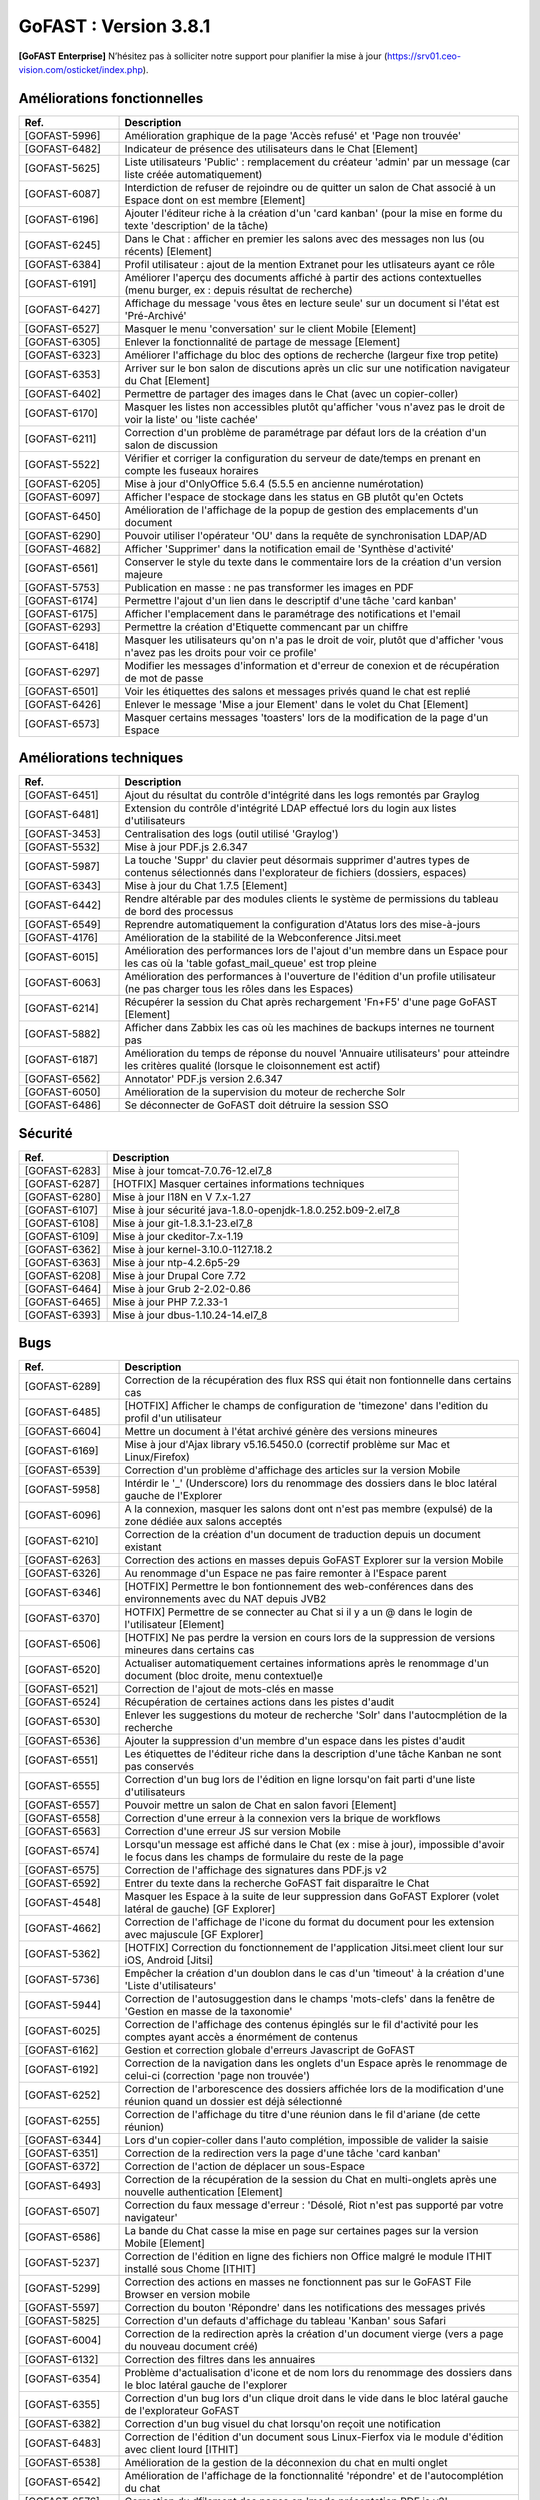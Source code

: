 ********************************************
GoFAST :  Version 3.8.1
********************************************

**[GoFAST Enterprise]** N’hésitez pas à solliciter notre support pour planifier la mise à jour (https://srv01.ceo-vision.com/osticket/index.php).



Améliorations fonctionnelles
******************************
.. csv-table::  
   :header: "Ref.", "Description"
   :widths: 10, 40
   
   "[GOFAST-5996]", "Amélioration graphique de la page 'Accès refusé' et 'Page non trouvée'"
   "[GOFAST-6482]", "Indicateur de présence des utilisateurs dans le Chat [Element]"
   "[GOFAST-5625]", "Liste utilisateurs 'Public' : remplacement du créateur 'admin' par un message (car liste créée automatiquement)"
   "[GOFAST-6087]", "Interdiction de refuser de rejoindre ou de quitter un salon de Chat associé à un Espace dont on est membre [Element]"
   "[GOFAST-6196]", "Ajouter l'éditeur riche à la création d'un 'card kanban' (pour la mise en forme du texte 'description' de la tâche)"
   "[GOFAST-6245]", "Dans le Chat : afficher en premier les salons avec des messages non lus (ou récents) [Element]"
   "[GOFAST-6384]", "Profil utilisateur : ajout de la mention Extranet pour les utlisateurs ayant ce rôle"
   "[GOFAST-6191]", "Améliorer l'aperçu des documents affiché à partir des actions contextuelles (menu burger, ex : depuis résultat de recherche)"
   "[GOFAST-6427]", "Affichage du message 'vous êtes en lecture seule' sur un document si l'état est 'Pré-Archivé'"
   "[GOFAST-6527]", "Masquer le menu 'conversation' sur le client Mobile [Element]"
   "[GOFAST-6305]", "Enlever la fonctionnalité de partage de message [Element]"
   "[GOFAST-6323]", "Améliorer l'affichage du bloc des options de recherche (largeur fixe trop petite)"
   "[GOFAST-6353]", "Arriver sur le bon salon de discutions après un clic sur une notification navigateur du Chat [Element]"
   "[GOFAST-6402]", "Permettre de partager des images dans le Chat (avec un copier-coller)"
   "[GOFAST-6170]", "Masquer les listes non accessibles plutôt qu'afficher 'vous n'avez pas le droit de voir la liste' ou 'liste cachée'"
   "[GOFAST-6211]", "Correction d'un problème de paramétrage par défaut lors de la création d'un salon de discussion"
   "[GOFAST-5522]", "Vérifier et corriger la configuration du serveur de date/temps en prenant en compte les fuseaux horaires"
   "[GOFAST-6205]", "Mise à jour d'OnlyOffice 5.6.4 (5.5.5 en ancienne numérotation)"
   "[GOFAST-6097]", "Afficher l'espace de stockage dans les status en GB plutôt qu'en Octets"
   "[GOFAST-6450]", "Amélioration de l'affichage de la popup de gestion des emplacements d'un document"
   "[GOFAST-6290]", "Pouvoir utiliser l'opérateur 'OU' dans la requête de synchronisation LDAP/AD"
   "[GOFAST-4682]", "Afficher 'Supprimer' dans la notification email de 'Synthèse d'activité'"
   "[GOFAST-6561]", "Conserver le style du texte dans le commentaire lors de la création d'un version majeure"
   "[GOFAST-5753]", "Publication en masse : ne pas transformer les images en PDF"
   "[GOFAST-6174]", "Permettre l'ajout d'un lien dans le descriptif d'une tâche 'card kanban'"
   "[GOFAST-6175]", "Afficher l'emplacement dans le paramétrage des notifications et l'email"
   "[GOFAST-6293]", "Permettre la création d'Etiquette commencant par un chiffre"
   "[GOFAST-6418]", "Masquer les utilisateurs qu'on n'a pas le droit de voir, plutôt que d'afficher 'vous n'avez pas les droits pour voir ce profile'"
   "[GOFAST-6297]", "Modifier les messages d'information et d'erreur de conexion et de récupération de mot de passe"
   "[GOFAST-6501]", "Voir les étiquettes des salons et messages privés quand le chat est replié"
   "[GOFAST-6426]", "Enlever le message 'Mise a jour Element' dans le volet du Chat [Element]"
   "[GOFAST-6573]", "Masquer certains messages 'toasters' lors de la modification de la page d'un Espace"

   

Améliorations techniques
**************************
.. csv-table::  
   :header: "Ref.", "Description"
   :widths: 10, 40

   "[GOFAST-6451]", "Ajout du résultat du contrôle d'intégrité dans les logs remontés par Graylog"
   "[GOFAST-6481]", "Extension du contrôle d'intégrité LDAP effectué lors du login aux listes d'utilisateurs"
   "[GOFAST-3453]", "Centralisation des logs (outil utilisé 'Graylog')"
   "[GOFAST-5532]", "Mise à jour PDF.js 2.6.347"
   "[GOFAST-5987]", "La touche 'Suppr' du clavier peut désormais supprimer d'autres types de contenus sélectionnés dans l'explorateur de fichiers (dossiers, espaces)"
   "[GOFAST-6343]", "Mise à jour du Chat 1.7.5 [Element]"
   "[GOFAST-6442]", "Rendre altérable par des modules clients le système de permissions du tableau de bord des processus"
   "[GOFAST-6549]", "Reprendre automatiquement la configuration d'Atatus lors des mise-à-jours"
   "[GOFAST-4176]", "Amélioration de la stabilité de la Webconference Jitsi.meet"
   "[GOFAST-6015]", "Amélioration des performances lors de l'ajout d'un membre dans un Espace pour les cas où la 'table gofast_mail_queue' est trop pleine"
   "[GOFAST-6063]", "Amélioration des performances à l'ouverture de l'édition d'un profile utilisateur (ne pas charger tous les rôles dans les Espaces)"
   "[GOFAST-6214]", "Récupérer la session du Chat après rechargement 'Fn+F5' d'une page GoFAST [Element]"
   "[GOFAST-5882]", "Afficher dans Zabbix les cas où les machines de backups internes ne tournent pas"
   "[GOFAST-6187]", "Amélioration du temps de réponse du nouvel 'Annuaire utilisateurs' pour atteindre les critères qualité (lorsque le cloisonnement est actif)"
   "[GOFAST-6562]", "Annotator' PDF.js version 2.6.347"
   "[GOFAST-6050]", "Amélioration de la supervision du moteur de recherche Solr"
   "[GOFAST-6486]", "Se déconnecter de GoFAST doit détruire la session SSO"
   
  

Sécurité
**********
.. csv-table::  
   :header: "Ref.", "Description"
   :widths: 10, 40
  

   "[GOFAST-6283]", "Mise à jour tomcat-7.0.76-12.el7_8"
   "[GOFAST-6287]", "[HOTFIX] Masquer certaines informations techniques"
   "[GOFAST-6280]", "Mise à jour I18N en V 7.x-1.27"
   "[GOFAST-6107]", "Mise à jour sécurité java-1.8.0-openjdk-1.8.0.252.b09-2.el7_8"
   "[GOFAST-6108]", "Mise à jour git-1.8.3.1-23.el7_8"
   "[GOFAST-6109]", "Mise à jour ckeditor-7.x-1.19"
   "[GOFAST-6362]", "Mise à jour kernel-3.10.0-1127.18.2"
   "[GOFAST-6363]", "Mise à jour ntp-4.2.6p5-29"
   "[GOFAST-6208]", "Mise à jour Drupal Core 7.72"
   "[GOFAST-6464]", "Mise à jour Grub 2-2.02-0.86"
   "[GOFAST-6465]", "Mise à jour PHP 7.2.33-1"
   "[GOFAST-6393]", "Mise à jour dbus-1.10.24-14.el7_8"

 


Bugs
**********
.. csv-table::  
   :header: "Ref.", "Description"
   :widths: 10, 40


   "[GOFAST-6289]", "Correction de la récupération des flux RSS qui était non fontionnelle dans certains cas"
   "[GOFAST-6485]", "[HOTFIX] Afficher le champs de configuration de 'timezone' dans l'edition du profil d'un utilisateur"
   "[GOFAST-6604]", "Mettre un document à l'état archivé génère des versions mineures"
   "[GOFAST-6169]", "Mise à jour d'Ajax library v5.16.5450.0 (correctif problème sur Mac et Linux/Firefox)"
   "[GOFAST-6539]", "Correction d'un problème d'affichage des articles sur la version Mobile"
   "[GOFAST-5958]", "Intérdir le '_' (Underscore) lors du renommage des dossiers dans le bloc latéral gauche de l'Explorer"
   "[GOFAST-6096]", "A la connexion, masquer les salons dont ont n'est pas membre (expulsé) de la zone dédiée aux salons acceptés"
   "[GOFAST-6210]", "Correction de la création d'un document de traduction depuis un document existant"
   "[GOFAST-6263]", "Correction des actions en masses depuis GoFAST Explorer sur la version Mobile"
   "[GOFAST-6326]", "Au renommage d'un Espace ne pas faire remonter à l'Espace parent"
   "[GOFAST-6346]", "[HOTFIX] Permettre le bon fontionnement des web-conférences dans des environnements avec du NAT depuis JVB2"
   "[GOFAST-6370]", "HOTFIX] Permettre de se connecter au Chat si il y a un @ dans le login de l'utilisateur [Element]"
   "[GOFAST-6506]", "[HOTFIX] Ne pas perdre la version en cours lors de la suppression de versions mineures dans certains cas"
   "[GOFAST-6520]", "Actualiser automatiquement certaines informations après le renommage d'un document (bloc droite, menu contextuel)e"
   "[GOFAST-6521]", "Correction de l'ajout de mots-clés en masse"
   "[GOFAST-6524]", "Récupération de certaines actions dans les pistes d'audit"
   "[GOFAST-6530]", "Enlever les suggestions du moteur de recherche 'Solr' dans l'autocmplétion de la recherche"
   "[GOFAST-6536]", "Ajouter la suppression d'un membre d'un espace dans les pistes d'audit"
   "[GOFAST-6551]", "Les étiquettes de l'éditeur riche dans la description d'une tâche Kanban ne sont pas conservés"
   "[GOFAST-6555]", "Correction d'un bug lors de l'édition en ligne lorsqu'on fait parti d'une liste d'utilisateurs"
   "[GOFAST-6557]", "Pouvoir mettre un salon de Chat en salon favori [Element]"
   "[GOFAST-6558]", "Correction d'une erreur à la connexion vers la brique de workflows"
   "[GOFAST-6563]", "Correction d'une erreur JS sur version Mobile"
   "[GOFAST-6574]", "Lorsqu'un message est affiché dans le Chat (ex : mise à jour), impossible d'avoir le focus dans les champs de formulaire du reste de la page"
   "[GOFAST-6575]", "Correction de l'affichage des signatures dans PDF.js v2"
   "[GOFAST-6592]", "Entrer du texte dans la recherche GoFAST fait disparaître le Chat"
   "[GOFAST-4548]", "Masquer les Espace à la suite de leur suppression dans GoFAST Explorer (volet latéral de gauche) [GF Explorer]"
   "[GOFAST-4662]", "Correction de l'affichage de l'icone du format du document pour les extension avec majuscule [GF Explorer]"
   "[GOFAST-5362]", "[HOTFIX] Correction du fonctionnement de l'application Jitsi.meet client lour sur iOS, Android [Jitsi]"
   "[GOFAST-5736]", "Empêcher la création d'un doublon dans le cas d'un 'timeout' à la création d'une 'Liste d'utilisateurs'"
   "[GOFAST-5944]", "Correction de l'autosuggestion dans le champs 'mots-clefs' dans la fenêtre de 'Gestion en masse de la taxonomie'"
   "[GOFAST-6025]", "Correction de l'affichage des contenus épinglés sur le fil d'activité pour les comptes ayant accès a énormément de contenus"
   "[GOFAST-6162]", "Gestion et correction globale d'erreurs Javascript de GoFAST"
   "[GOFAST-6192]", "Correction de la navigation dans les onglets d'un Espace après le renommage de celui-ci (correction 'page non trouvée')"
   "[GOFAST-6252]", "Correction de l'arborescence des dossiers affichée lors de la modification d'une réunion quand un dossier est déjà sélectionné"
   "[GOFAST-6255]", "Correction de l'affichage du titre d'une réunion dans le fil d'ariane (de cette réunion)"
   "[GOFAST-6344]", "Lors d'un copier-coller dans l'auto complétion, impossible de valider la saisie"
   "[GOFAST-6351]", "Correction de la redirection vers la page d'une tâche 'card kanban'"
   "[GOFAST-6372]", "Correction de l'action de déplacer un sous-Espace"
   "[GOFAST-6493]", "Correction de la récupération de la session du Chat en multi-onglets après une nouvelle authentication [Element]"
   "[GOFAST-6507]", "Correction du faux message d'erreur : 'Désolé, Riot n'est pas supporté par votre navigateur'"
   "[GOFAST-6586]", "La bande du Chat casse la mise en page sur certaines pages sur la version Mobile [Element]"
   "[GOFAST-5237]", "Correction de l'édition en ligne des fichiers non Office malgré le module ITHIT installé sous Chome [ITHIT]"
   "[GOFAST-5299]", "Correction des actions en masses ne fonctionnent pas sur le GoFAST File Browser en version mobile"
   "[GOFAST-5597]", "Correction du bouton 'Répondre' dans les notifications des messages privés"
   "[GOFAST-5825]", "Correction d'un defauts d'affichage du tableau 'Kanban' sous Safari"
   "[GOFAST-6004]", "Correction de la redirection après la création d'un document vierge (vers a page du nouveau document créé)"
   "[GOFAST-6132]", "Correction des filtres dans les annuaires"
   "[GOFAST-6354]", "Problème d'actualisation d'icone et de nom lors du renommage des dossiers dans le bloc latéral gauche de l'explorer"
   "[GOFAST-6355]", "Correction d'un bug lors d'un clique droit dans le vide dans le bloc latéral gauche de l'explorateur GoFAST"
   "[GOFAST-6382]", "Correction d'un bug visuel du chat lorsqu'on reçoit une notification"
   "[GOFAST-6483]", "Correction de l'édition d'un document sous Linux-Fierfox via le module d'édition avec client lourd [ITHIT]"
   "[GOFAST-6538]", "Amélioration de la gestion de la déconnexion du chat en multi onglet"
   "[GOFAST-6542]", "Amélioration de l'affichage de la fonctionnalité 'répondre' et de l'autocomplétion du chat"
   "[GOFAST-6576]", "Correction du dfilement des pages en 'mode présentation PDF.js v2'"
   "[GOFAST-6584]", "Correction de la recherche contextuelle dans l'aperçu PDF (après clic sur un mot-clef depuis un résultat de recherche)"
   "[GOFAST-6186]", "[HOTFIX] Correction de l'affichage des citations dans Chat [Element]"
   "[GOFAST-6529]", "Correction de 'affichage de doublons du nom de l'Espace dans le GoFAST Explorer (dans certains cas)"
   "[GOFAST-6535]", "Correction du lien vers la web-conférence dans l'invitation agenda dans certains cas (.ics)"
   "[GOFAST-6537]", "Permettre la création d'un fichier zip pour le téléchargement de plusieurs documents"



Bugs mineurs
***************
.. csv-table:: 
   :header: "Ref.", "Description"
   :widths: 10, 40


   "[GOFAST-6397]", "Armoniser la photo de profil de l'utilisateur dans la vue du nouveau Chat GoFAST [Element]"
   "[GOFAST-6201]", "Réparer et améliorer le retour des versions de la GoFAST Comm dans la modal des version des composants"
   "[GOFAST-6593]", "Masquer le message d'erreur après le faire de vider le champ de la recherche"
   "[GOFAST-6069]", "Masquer le bloc 'mes relations' sur la page de login"
   "[GOFAST-5850]", "Correction du drapeau pour la langue arabe"




**Bonne utilisation de GoFAST !**

